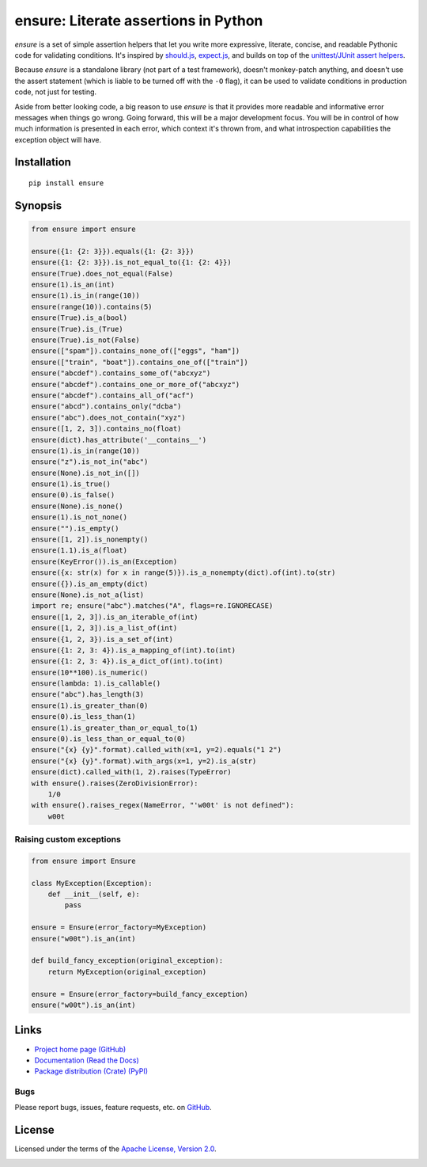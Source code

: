 ensure: Literate assertions in Python
=====================================

*ensure* is a set of simple assertion helpers that let you write more expressive, literate, concise, and readable
Pythonic code for validating conditions. It's inspired by `should.js <https://github.com/visionmedia/should.js>`_,
`expect.js <https://github.com/LearnBoost/expect.js>`_, and builds on top of the
`unittest/JUnit assert helpers <http://docs.python.org/2/library/unittest.html#assert-methods>`_.

Because *ensure* is a standalone library (not part of a test framework), doesn't monkey-patch anything, and doesn't use
the assert statement (which is liable to be turned off with the ``-O`` flag), it can be used to validate conditions in
production code, not just for testing.

Aside from better looking code, a big reason to use *ensure* is that it provides more readable and informative error
messages when things go wrong. Going forward, this will be a major development focus. You will be in control of how much
information is presented in each error, which context it's thrown from, and what introspection capabilities the
exception object will have.

Installation
------------
::

    pip install ensure

Synopsis
--------

.. code-block:: python

    from ensure import ensure

    ensure({1: {2: 3}}).equals({1: {2: 3}})
    ensure({1: {2: 3}}).is_not_equal_to({1: {2: 4}})
    ensure(True).does_not_equal(False)
    ensure(1).is_an(int)
    ensure(1).is_in(range(10))
    ensure(range(10)).contains(5)
    ensure(True).is_a(bool)
    ensure(True).is_(True)
    ensure(True).is_not(False)
    ensure(["spam"]).contains_none_of(["eggs", "ham"])
    ensure(["train", "boat"]).contains_one_of(["train"])
    ensure("abcdef").contains_some_of("abcxyz")
    ensure("abcdef").contains_one_or_more_of("abcxyz")
    ensure("abcdef").contains_all_of("acf")
    ensure("abcd").contains_only("dcba")
    ensure("abc").does_not_contain("xyz")
    ensure([1, 2, 3]).contains_no(float)
    ensure(dict).has_attribute('__contains__')
    ensure(1).is_in(range(10))
    ensure("z").is_not_in("abc")
    ensure(None).is_not_in([])
    ensure(1).is_true()
    ensure(0).is_false()
    ensure(None).is_none()
    ensure(1).is_not_none()
    ensure("").is_empty()
    ensure([1, 2]).is_nonempty()
    ensure(1.1).is_a(float)
    ensure(KeyError()).is_an(Exception)
    ensure({x: str(x) for x in range(5)}).is_a_nonempty(dict).of(int).to(str)
    ensure({}).is_an_empty(dict)
    ensure(None).is_not_a(list)
    import re; ensure("abc").matches("A", flags=re.IGNORECASE)
    ensure([1, 2, 3]).is_an_iterable_of(int)
    ensure([1, 2, 3]).is_a_list_of(int)
    ensure({1, 2, 3}).is_a_set_of(int)
    ensure({1: 2, 3: 4}).is_a_mapping_of(int).to(int)
    ensure({1: 2, 3: 4}).is_a_dict_of(int).to(int)
    ensure(10**100).is_numeric()
    ensure(lambda: 1).is_callable()
    ensure("abc").has_length(3)
    ensure(1).is_greater_than(0)
    ensure(0).is_less_than(1)
    ensure(1).is_greater_than_or_equal_to(1)
    ensure(0).is_less_than_or_equal_to(0)
    ensure("{x} {y}".format).called_with(x=1, y=2).equals("1 2")
    ensure("{x} {y}".format).with_args(x=1, y=2).is_a(str)
    ensure(dict).called_with(1, 2).raises(TypeError)
    with ensure().raises(ZeroDivisionError):
        1/0
    with ensure().raises_regex(NameError, "'w00t' is not defined"):
        w00t

Raising custom exceptions
~~~~~~~~~~~~~~~~~~~~~~~~~

.. code-block:: python

    from ensure import Ensure

    class MyException(Exception):
        def __init__(self, e):
            pass

    ensure = Ensure(error_factory=MyException)
    ensure("w00t").is_an(int)

    def build_fancy_exception(original_exception):
        return MyException(original_exception)

    ensure = Ensure(error_factory=build_fancy_exception)
    ensure("w00t").is_an(int)

Links
-----
* `Project home page (GitHub) <https://github.com/kislyuk/ensure>`_
* `Documentation (Read the Docs) <https://ensure.readthedocs.org/en/latest/>`_
* `Package distribution (Crate) <https://crate.io/packages/ensure>`_ `(PyPI) <http://pypi.python.org/pypi/ensure>`_

Bugs
~~~~
Please report bugs, issues, feature requests, etc. on `GitHub <https://github.com/kislyuk/ensure/issues>`_.

License
-------
Licensed under the terms of the `Apache License, Version 2.0 <http://www.apache.org/licenses/LICENSE-2.0>`_.

.. image:: https://travis-ci.org/kislyuk/ensure.png
        :target: https://travis-ci.org/kislyuk/ensure
.. image:: https://pypip.in/v/ensure/badge.png
        :target: https://crate.io/packages/ensure
.. image:: https://pypip.in/d/ensure/badge.png
        :target: https://crate.io/packages/ensure
